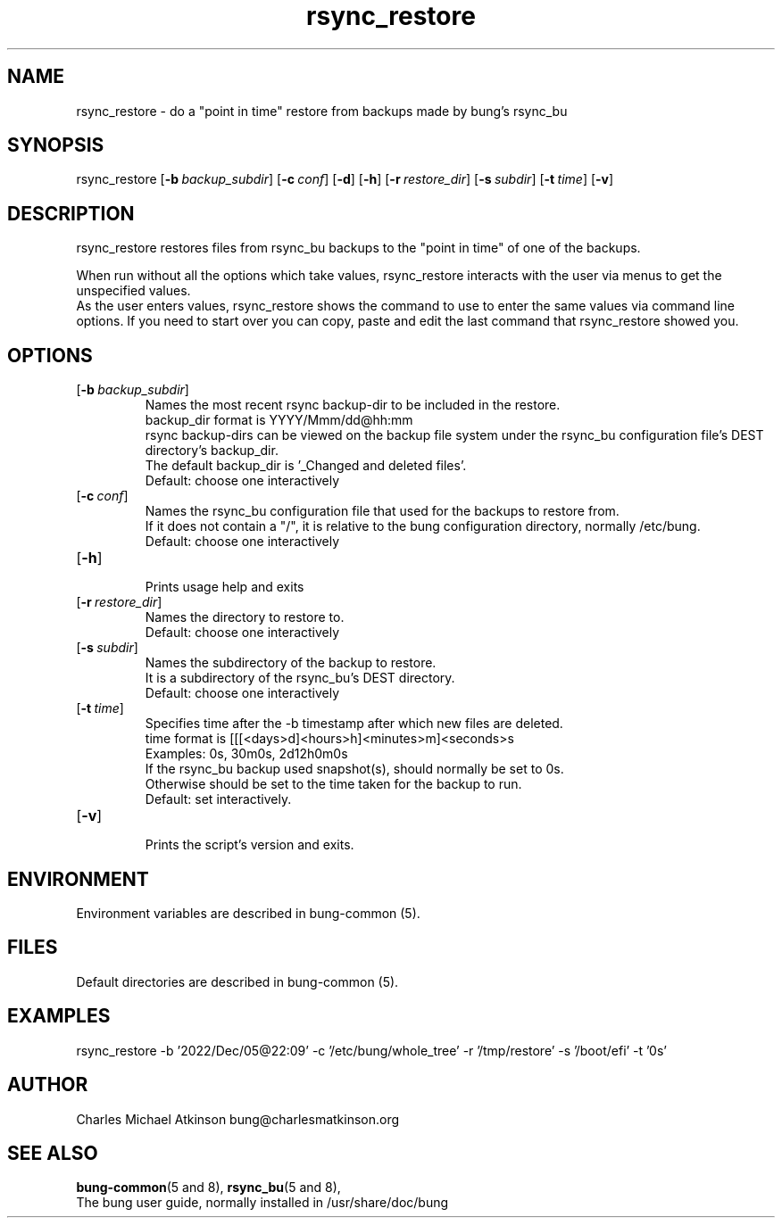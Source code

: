 .ig
Copyright (C) 2023 Charles Michael Atkinson

Permission is granted to make and distribute verbatim copies of this
manual provided the copyright notice and this permission notice are
preserved on all copies.

Permission is granted to copy and distribute modified versions of this
manual under the conditions for verbatim copying, provided that the
entire resulting derived work is distributed under the terms of a
permission notice identical to this one.

Permission is granted to copy and distribute translations of this
manual into another language, under the above conditions for modified
versions, except that this permission notice may be included in
translations approved by the Free Software Foundation instead of in
the original English.
..
.\" No adjustment (ragged right)
.na
.nh
.TH rsync_restore 8 "10 Feb 2023" "Auroville" "Version 3.5.0"
.SH NAME
rsync_restore \- do a "point in time" restore from backups made by bung's rsync_bu
.SH SYNOPSIS
\fbrsync_restore 
\fR[\fB-b\~\fIbackup_subdir\fR] 
\fR[\fB-c\~\fIconf\fR] 
\fR[\fB-d\fR] 
\fR[\fB-h\fR] 
\fR[\fB-r\~\fIrestore_dir\fR] 
\fR[\fB-s\~\fIsubdir\fR] 
\fR[\fB-t\~\fItime\fR] 
\fR[\fB-v\fR]
.SH DESCRIPTION
rsync_restore restores files from rsync_bu backups to the
"point in time" of one of the backups.
.P
When run without all the options which take values, 
rsync_restore interacts with the user via menus to get the unspecified values.
.br
As the user enters values, rsync_restore shows the command to use to enter the same values via command line options.
If you need to start over you can copy, paste and edit the last command that rsync_restore showed you.
.SH OPTIONS
.TP
\fR[\fB-b\~\fIbackup_subdir\fR]
.RS
Names the most recent rsync backup-dir to be included in the restore.
.br
backup_dir format is YYYY/Mmm/dd@hh:mm
.br
rsync backup-dirs can be viewed on the backup file system under the rsync_bu
configuration file's DEST directory's backup_dir.
.br
The default backup_dir is '_Changed and deleted files'.
.br
Default: choose one interactively
.RE
.TP
\fR[\fB-c\~\fIconf\fR]
.RS
Names the rsync_bu configuration file that used for the backups to restore from.
.br
If it does not contain a "/",
it is relative to the bung configuration directory,
normally /etc/bung.
.br
Default: choose one interactively
.RE
.TP
\fR[\fB-h\fR]
.RS
Prints usage help and exits
.RE
.TP
\fR[\fB-r\~\fIrestore_dir\fR] 
.RS
Names the directory to restore to.
.br
Default: choose one interactively
.RE
.TP
\fR[\fB-s\~\fIsubdir\fR] 
.RS
Names the subdirectory of the backup to restore.
.br
It is a subdirectory of the rsync_bu's DEST directory.
.br
Default: choose one interactively
.RE
.TP
\fR[\fB-t\~\fItime\fR] 
.RS
Specifies time after the -b timestamp after which new files are deleted.
.br
time format is [[[<days>d]<hours>h]<minutes>m]<seconds>s
.br
Examples: 0s, 30m0s, 2d12h0m0s
.br
If the rsync_bu backup used snapshot(s), should normally be set to 0s.
.br
Otherwise should be set to the time taken for the backup to run.
.br
Default: set interactively.
.RE
.TP
\fR[\fB-v\fR]
.RS
Prints the script's version and exits.
.RE
.SH ENVIRONMENT
Environment variables are described in bung-common (5).
.SH FILES
Default directories are described in bung-common (5).
.SH EXAMPLES
rsync_restore -b '2022/Dec/05@22:09' -c '/etc/bung/whole_tree' -r '/tmp/restore' -s '/boot/efi' -t '0s'
.SH AUTHOR
Charles Michael Atkinson bung@charlesmatkinson.org
.SH SEE ALSO
\fBbung-common\fR(5\~and\~8),
\fBrsync_bu\fR(5\~and\~8),
.br
The bung user guide,
normally installed in /usr/share/doc/bung
